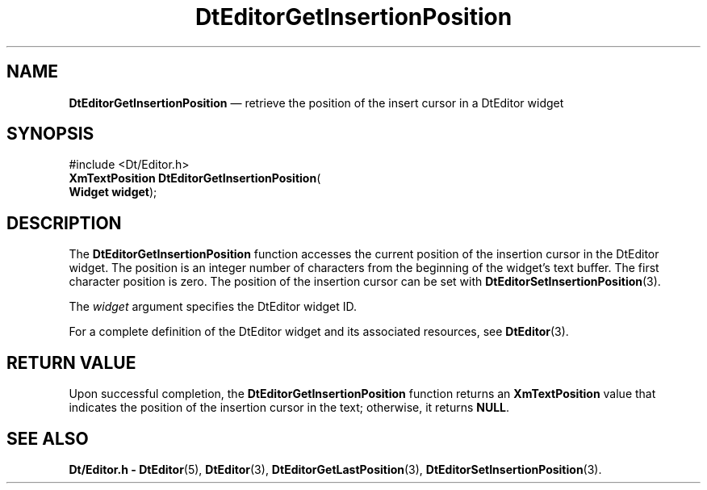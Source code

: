 '\" t
...\" EdGetIns.sgm /main/5 1996/08/30 12:59:32 rws $
.de P!
.fl
\!!1 setgray
.fl
\\&.\"
.fl
\!!0 setgray
.fl			\" force out current output buffer
\!!save /psv exch def currentpoint translate 0 0 moveto
\!!/showpage{}def
.fl			\" prolog
.sy sed -e 's/^/!/' \\$1\" bring in postscript file
\!!psv restore
.
.de pF
.ie     \\*(f1 .ds f1 \\n(.f
.el .ie \\*(f2 .ds f2 \\n(.f
.el .ie \\*(f3 .ds f3 \\n(.f
.el .ie \\*(f4 .ds f4 \\n(.f
.el .tm ? font overflow
.ft \\$1
..
.de fP
.ie     !\\*(f4 \{\
.	ft \\*(f4
.	ds f4\"
'	br \}
.el .ie !\\*(f3 \{\
.	ft \\*(f3
.	ds f3\"
'	br \}
.el .ie !\\*(f2 \{\
.	ft \\*(f2
.	ds f2\"
'	br \}
.el .ie !\\*(f1 \{\
.	ft \\*(f1
.	ds f1\"
'	br \}
.el .tm ? font underflow
..
.ds f1\"
.ds f2\"
.ds f3\"
.ds f4\"
.ta 8n 16n 24n 32n 40n 48n 56n 64n 72n 
.TH "DtEditorGetInsertionPosition" "library call"
.SH "NAME"
\fBDtEditorGetInsertionPosition\fP \(em retrieve the position of the insert cursor in a DtEditor widget
.SH "SYNOPSIS"
.PP
.nf
#include <Dt/Editor\&.h>
\fBXmTextPosition \fBDtEditorGetInsertionPosition\fP\fR(
\fBWidget \fBwidget\fR\fR);
.fi
.SH "DESCRIPTION"
.PP
The
\fBDtEditorGetInsertionPosition\fP function accesses the current position of the insertion cursor in the DtEditor
widget\&.
The position is an integer number of characters from the
beginning of the widget\&'s text buffer\&.
The first character position is zero\&.
The position of the insertion cursor can be set with
\fBDtEditorSetInsertionPosition\fP(3)\&.
.PP
The
\fIwidget\fP argument specifies the DtEditor widget ID\&.
.PP
For a complete definition of the DtEditor widget
and its associated resources, see
\fBDtEditor\fP(3)\&. 
.SH "RETURN VALUE"
.PP
Upon successful completion, the
\fBDtEditorGetInsertionPosition\fP function returns an
\fBXmTextPosition\fR value that indicates the position of the insertion cursor in the text; otherwise,
it returns
\fBNULL\fP\&.
.SH "SEE ALSO"
.PP
\fBDt/Editor\&.h - DtEditor\fP(5), \fBDtEditor\fP(3), \fBDtEditorGetLastPosition\fP(3), \fBDtEditorSetInsertionPosition\fP(3)\&.
...\" created by instant / docbook-to-man, Sun 02 Sep 2012, 09:40
